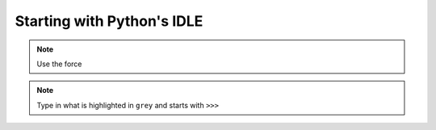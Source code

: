 Starting with Python's IDLE
===========================

.. note::

    Use the force

.. note:: Type in what is highlighted in ``grey`` and starts with ``>>>``
